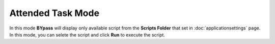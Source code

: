 Attended Task Mode
==================

.. image:: images/execute_1.png
  :alt: Attended Task Mode

In this mode **BYpass** will display only available script from the **Scripts Folder** that set in :doc:`applicationsettings` page. In this mode, you can selete the script and click **Run** to execute the script.